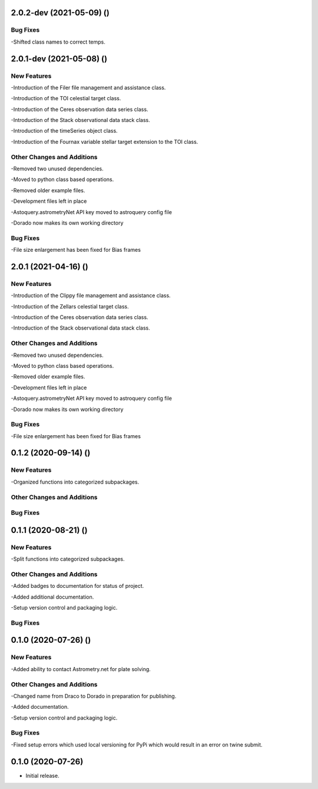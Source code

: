 2.0.2-dev (2021-05-09) ()
=====================

Bug Fixes
------------

-Shifted class names to correct temps.


2.0.1-dev (2021-05-08) ()
=====================

New Features
------------

-Introduction of the Filer file management and assistance class.

-Introduction of the TOI celestial target class.

-Introduction of the Ceres observation data series class.

-Introduction of the Stack observational data stack class.

-Introduction of the timeSeries object class.

-Introduction of the Fournax variable stellar target extension to the TOI class.



Other Changes and Additions
---------------------------

-Removed two unused dependencies.

-Moved to python class based operations.

-Removed older example files.

-Development files left in place

-Astoquery.astrometryNet API key moved to astroquery config file

-Dorado now makes its own working directory

Bug Fixes
---------

-File size enlargement has been fixed for Bias frames

2.0.1 (2021-04-16) ()
=====================

New Features
------------

-Introduction of the Clippy file management and assistance class.

-Introduction of the Zellars celestial target class.

-Introduction of the Ceres observation data series class.

-Introduction of the Stack observational data stack class.

Other Changes and Additions
---------------------------

-Removed two unused dependencies.

-Moved to python class based operations.

-Removed older example files.

-Development files left in place

-Astoquery.astrometryNet API key moved to astroquery config file

-Dorado now makes its own working directory

Bug Fixes
---------

-File size enlargement has been fixed for Bias frames

0.1.2 (2020-09-14) ()
=====================

New Features
------------

-Organized functions into categorized subpackages.

Other Changes and Additions
---------------------------


Bug Fixes
---------

0.1.1 (2020-08-21) ()
=====================

New Features
------------

-Split functions into categorized subpackages.

Other Changes and Additions
---------------------------

-Added badges to documentation for status of project.

-Added additional documentation.

-Setup version control and packaging logic.

Bug Fixes
---------

0.1.0 (2020-07-26) ()
================

New Features
------------

-Added ability to contact Astrometry.net for plate solving.

Other Changes and Additions
---------------------------

-Changed name from Draco to Dorado in preparation for publishing.

-Added documentation.

-Setup version control and packaging logic.

Bug Fixes
---------

-Fixed setup errors which used local versioning for PyPi which would result in an error on twine submit.

0.1.0 (2020-07-26)
================

- Initial release.
